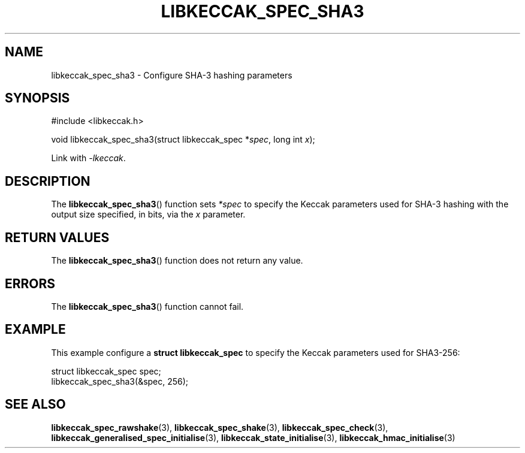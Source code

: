 .TH LIBKECCAK_SPEC_SHA3 3 LIBKECCAK
.SH NAME
libkeccak_spec_sha3 - Configure SHA-3 hashing parameters
.SH SYNOPSIS
.nf
#include <libkeccak.h>

void libkeccak_spec_sha3(struct libkeccak_spec *\fIspec\fP, long int \fIx\fP);
.fi
.PP
Link with
.IR -lkeccak .
.SH DESCRIPTION
The
.BR libkeccak_spec_sha3 ()
function sets
.I *spec
to specify the Keccak parameters
used for SHA-3 hashing with the output size specified,
in bits, via the
.I x
parameter.
.SH RETURN VALUES
The
.BR libkeccak_spec_sha3 ()
function does not return any value.
.SH ERRORS
The
.BR libkeccak_spec_sha3 ()
function cannot fail.
.SH EXAMPLE
This example configure a
.B struct libkeccak_spec
to specify the Keccak parameters used for SHA3-256:
.PP
.nf
struct libkeccak_spec spec;
libkeccak_spec_sha3(&spec, 256);
.fi
.SH SEE ALSO
.BR libkeccak_spec_rawshake (3),
.BR libkeccak_spec_shake (3),
.BR libkeccak_spec_check (3),
.BR libkeccak_generalised_spec_initialise (3),
.BR libkeccak_state_initialise (3),
.BR libkeccak_hmac_initialise (3)
